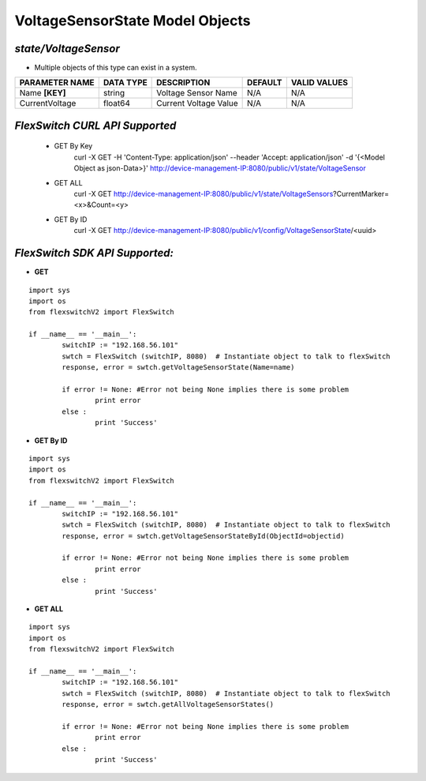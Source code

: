 VoltageSensorState Model Objects
=============================================================

*state/VoltageSensor*
------------------------------------

- Multiple objects of this type can exist in a system.

+--------------------+---------------+-----------------------+-------------+------------------+
| **PARAMETER NAME** | **DATA TYPE** |    **DESCRIPTION**    | **DEFAULT** | **VALID VALUES** |
+--------------------+---------------+-----------------------+-------------+------------------+
| Name **[KEY]**     | string        | Voltage Sensor Name   | N/A         | N/A              |
+--------------------+---------------+-----------------------+-------------+------------------+
| CurrentVoltage     | float64       | Current Voltage Value | N/A         | N/A              |
+--------------------+---------------+-----------------------+-------------+------------------+



*FlexSwitch CURL API Supported*
------------------------------------

	- GET By Key
		 curl -X GET -H 'Content-Type: application/json' --header 'Accept: application/json' -d '{<Model Object as json-Data>}' http://device-management-IP:8080/public/v1/state/VoltageSensor
	- GET ALL
		 curl -X GET http://device-management-IP:8080/public/v1/state/VoltageSensors?CurrentMarker=<x>&Count=<y>
	- GET By ID
		 curl -X GET http://device-management-IP:8080/public/v1/config/VoltageSensorState/<uuid>


*FlexSwitch SDK API Supported:*
------------------------------------



- **GET**


::

	import sys
	import os
	from flexswitchV2 import FlexSwitch

	if __name__ == '__main__':
		switchIP := "192.168.56.101"
		swtch = FlexSwitch (switchIP, 8080)  # Instantiate object to talk to flexSwitch
		response, error = swtch.getVoltageSensorState(Name=name)

		if error != None: #Error not being None implies there is some problem
			print error
		else :
			print 'Success'


- **GET By ID**


::

	import sys
	import os
	from flexswitchV2 import FlexSwitch

	if __name__ == '__main__':
		switchIP := "192.168.56.101"
		swtch = FlexSwitch (switchIP, 8080)  # Instantiate object to talk to flexSwitch
		response, error = swtch.getVoltageSensorStateById(ObjectId=objectid)

		if error != None: #Error not being None implies there is some problem
			print error
		else :
			print 'Success'




- **GET ALL**


::

	import sys
	import os
	from flexswitchV2 import FlexSwitch

	if __name__ == '__main__':
		switchIP := "192.168.56.101"
		swtch = FlexSwitch (switchIP, 8080)  # Instantiate object to talk to flexSwitch
		response, error = swtch.getAllVoltageSensorStates()

		if error != None: #Error not being None implies there is some problem
			print error
		else :
			print 'Success'


